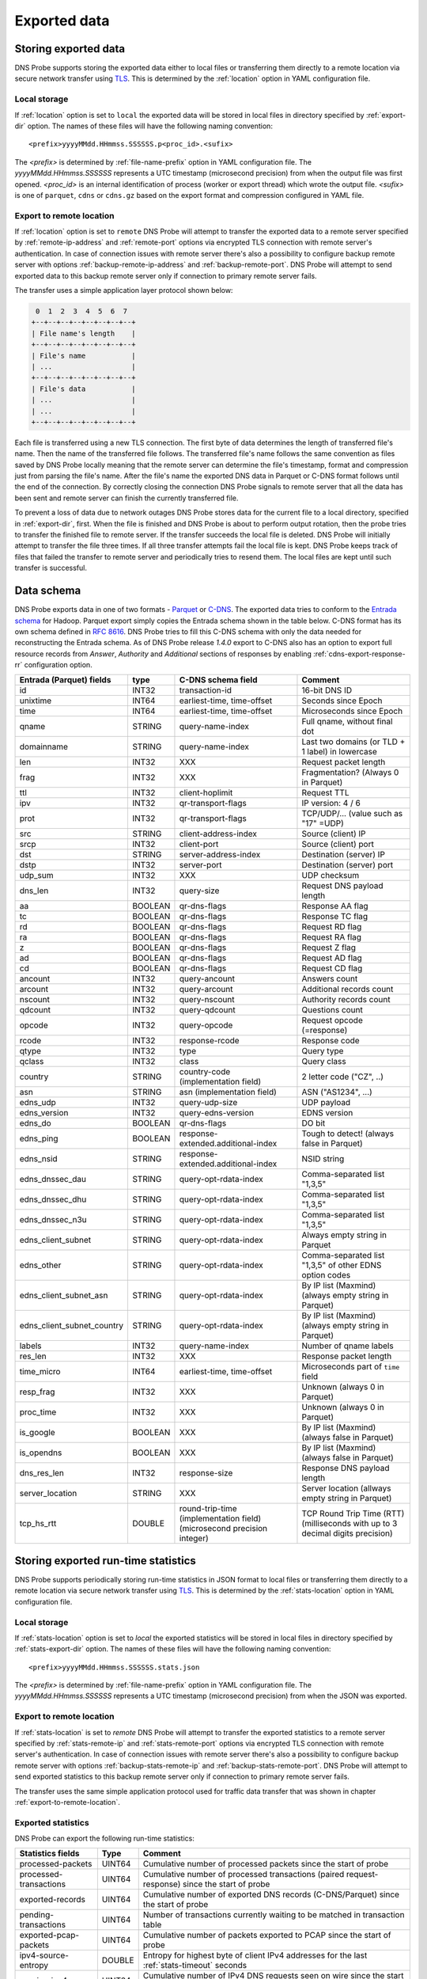 *************
Exported data
*************

Storing exported data
=====================

DNS Probe supports storing the exported data either to local files or transferring them directly to a remote
location via secure network transfer using `TLS <https://tools.ietf.org/html/rfc8446>`_. This is determined
by the :ref:`location` option in YAML configuration file.

Local storage
-------------

If :ref:`location` option is set to ``local`` the exported data will be stored in local files in directory
specified by :ref:`export-dir` option. The names of these files will have the following naming convention:

::

    <prefix>yyyyMMdd.HHmmss.SSSSSS.p<proc_id>.<sufix>

The *<prefix>* is determined by :ref:`file-name-prefix` option in YAML configuration file. The
*yyyyMMdd.HHmmss.SSSSSS* represents a UTC timestamp (microsecond precision) from when the output file was
first opened. *<proc_id>* is an internal identification of process (worker or export thread) which wrote
the output file. *<sufix>* is one of ``parquet``, ``cdns`` or ``cdns.gz`` based on the export format and
compression configured in YAML file.

.. _export-to-remote-location:

Export to remote location
-------------------------

If :ref:`location` option is set to ``remote`` DNS Probe will attempt to transfer the exported data to a remote
server specified by :ref:`remote-ip-address` and :ref:`remote-port` options via encrypted TLS connection with
remote server's authentication. In case of connection issues with remote server there's also a possibility to
configure backup remote server with options :ref:`backup-remote-ip-address` and :ref:`backup-remote-port`.
DNS Probe will attempt to send exported data to this backup remote server only if connection to primary remote
server fails.

The transfer uses a simple application layer protocol shown below:

.. code-block:: text

     0  1  2  3  4  5  6  7
    +--+--+--+--+--+--+--+--+
    | File name's length    |
    +--+--+--+--+--+--+--+--+
    | File's name           |
    | ...                   |
    +--+--+--+--+--+--+--+--+
    | File's data           |
    | ...                   |
    | ...                   |
    +--+--+--+--+--+--+--+--+

Each file is transferred using a new TLS connection. The first byte of data determines the length of transferred
file's name. Then the name of the transferred file follows. The transferred file's name follows the same
convention as files saved by DNS Probe locally meaning that the remote server can determine the file's timestamp,
format and compression just from parsing the file's name. After the file's name the exported DNS data in Parquet
or C-DNS format follows until the end of the connection. By correctly closing the connection DNS Probe signals
to remote server that all the data has been sent and remote server can finish the currently transferred file.

To prevent a loss of data due to network outages DNS Probe stores data for the current file to a local directory,
specified in :ref:`export-dir`, first. When the file is finished and DNS Probe is about to perform output
rotation, then the probe tries to transfer the finished file to remote server. If the transfer succeeds
the local file is deleted. DNS Probe will initially attempt to transfer the file three times. If all three
transfer attempts fail the local file is kept. DNS Probe keeps track of files that failed the transfer to
remote server and periodically tries to resend them. The local files are kept until such transfer is successful.


Data schema
===========

DNS Probe exports data in one of two formats -
`Parquet <https://parquet.apache.org/>`_ or
`C-DNS <https://tools.ietf.org/html/rfc8618>`_. The exported data tries
to conform to the `Entrada
schema <https://entrada.sidnlabs.nl/datamodel/>`_ for Hadoop. Parquet
export simply copies the Entrada schema shown in the table below. C-DNS
format has its own schema defined in `RFC
8616 <https://tools.ietf.org/html/rfc8618>`_. DNS Probe tries to fill
this C-DNS schema with only the data needed for reconstructing the
Entrada schema. As of DNS Probe release *1.4.0* export to C-DNS also has
an option to export full resource records from *Answer*, *Authority* and
*Additional* sections of responses by enabling :ref:`cdns-export-response-rr`
configuration option.

.. table::
    :align: left

    +---------------------------------+-----------+---------------------------------------+-------------------------------------------------------------+
    | Entrada (Parquet) fields        | type      | C-DNS schema field                    | Comment                                                     |
    +=================================+===========+=======================================+=============================================================+
    | id                              | INT32     | transaction-id                        | 16-bit DNS ID                                               |
    +---------------------------------+-----------+---------------------------------------+-------------------------------------------------------------+
    | unixtime                        | INT64     | earliest-time, time-offset            | Seconds since Epoch                                         |
    +---------------------------------+-----------+---------------------------------------+-------------------------------------------------------------+
    | time                            | INT64     | earliest-time, time-offset            | Microseconds since Epoch                                    |
    +---------------------------------+-----------+---------------------------------------+-------------------------------------------------------------+
    | qname                           | STRING    | query-name-index                      | Full qname, without final dot                               |
    +---------------------------------+-----------+---------------------------------------+-------------------------------------------------------------+
    | domainname                      | STRING    | query-name-index                      | Last two domains (or TLD + 1 label) in lowercase            |
    +---------------------------------+-----------+---------------------------------------+-------------------------------------------------------------+
    | len                             | INT32     | XXX                                   | Request packet length                                       |
    +---------------------------------+-----------+---------------------------------------+-------------------------------------------------------------+
    | frag                            | INT32     | XXX                                   | Fragmentation? (Always 0 in Parquet)                        |
    +---------------------------------+-----------+---------------------------------------+-------------------------------------------------------------+
    | ttl                             | INT32     | client-hoplimit                       | Request TTL                                                 |
    +---------------------------------+-----------+---------------------------------------+-------------------------------------------------------------+
    | ipv                             | INT32     | qr-transport-flags                    | IP version: 4 / 6                                           |
    +---------------------------------+-----------+---------------------------------------+-------------------------------------------------------------+
    | prot                            | INT32     | qr-transport-flags                    | TCP/UDP/... (value such as "17" =UDP)                       |
    +---------------------------------+-----------+---------------------------------------+-------------------------------------------------------------+
    | src                             | STRING    | client-address-index                  | Source (client) IP                                          |
    +---------------------------------+-----------+---------------------------------------+-------------------------------------------------------------+
    | srcp                            | INT32     | client-port                           | Source (client) port                                        |
    +---------------------------------+-----------+---------------------------------------+-------------------------------------------------------------+
    | dst                             | STRING    | server-address-index                  | Destination (server) IP                                     |
    +---------------------------------+-----------+---------------------------------------+-------------------------------------------------------------+
    | dstp                            | INT32     | server-port                           | Destination (server) port                                   |
    +---------------------------------+-----------+---------------------------------------+-------------------------------------------------------------+
    | udp\_sum                        | INT32     | XXX                                   | UDP checksum                                                |
    +---------------------------------+-----------+---------------------------------------+-------------------------------------------------------------+
    | dns\_len                        | INT32     | query-size                            | Request DNS payload length                                  |
    +---------------------------------+-----------+---------------------------------------+-------------------------------------------------------------+
    | aa                              | BOOLEAN   | qr-dns-flags                          | Response AA flag                                            |
    +---------------------------------+-----------+---------------------------------------+-------------------------------------------------------------+
    | tc                              | BOOLEAN   | qr-dns-flags                          | Response TC flag                                            |
    +---------------------------------+-----------+---------------------------------------+-------------------------------------------------------------+
    | rd                              | BOOLEAN   | qr-dns-flags                          | Request RD flag                                             |
    +---------------------------------+-----------+---------------------------------------+-------------------------------------------------------------+
    | ra                              | BOOLEAN   | qr-dns-flags                          | Request RA flag                                             |
    +---------------------------------+-----------+---------------------------------------+-------------------------------------------------------------+
    | z                               | BOOLEAN   | qr-dns-flags                          | Request Z flag                                              |
    +---------------------------------+-----------+---------------------------------------+-------------------------------------------------------------+
    | ad                              | BOOLEAN   | qr-dns-flags                          | Request AD flag                                             |
    +---------------------------------+-----------+---------------------------------------+-------------------------------------------------------------+
    | cd                              | BOOLEAN   | qr-dns-flags                          | Request CD flag                                             |
    +---------------------------------+-----------+---------------------------------------+-------------------------------------------------------------+
    | ancount                         | INT32     | query-ancount                         | Answers count                                               |
    +---------------------------------+-----------+---------------------------------------+-------------------------------------------------------------+
    | arcount                         | INT32     | query-arcount                         | Additional records count                                    |
    +---------------------------------+-----------+---------------------------------------+-------------------------------------------------------------+
    | nscount                         | INT32     | query-nscount                         | Authority records count                                     |
    +---------------------------------+-----------+---------------------------------------+-------------------------------------------------------------+
    | qdcount                         | INT32     | query-qdcount                         | Questions count                                             |
    +---------------------------------+-----------+---------------------------------------+-------------------------------------------------------------+
    | opcode                          | INT32     | query-opcode                          | Request opcode (=response)                                  |
    +---------------------------------+-----------+---------------------------------------+-------------------------------------------------------------+
    | rcode                           | INT32     | response-rcode                        | Response code                                               |
    +---------------------------------+-----------+---------------------------------------+-------------------------------------------------------------+
    | qtype                           | INT32     | type                                  | Query type                                                  |
    +---------------------------------+-----------+---------------------------------------+-------------------------------------------------------------+
    | qclass                          | INT32     | class                                 | Query class                                                 |
    +---------------------------------+-----------+---------------------------------------+-------------------------------------------------------------+
    | country                         | STRING    | country-code (implementation field)   | 2 letter code ("CZ", ..)                                    |
    +---------------------------------+-----------+---------------------------------------+-------------------------------------------------------------+
    | asn                             | STRING    | asn (implementation field)            | ASN ("AS1234", ...)                                         |
    +---------------------------------+-----------+---------------------------------------+-------------------------------------------------------------+
    | edns\_udp                       | INT32     | query-udp-size                        | UDP payload                                                 |
    +---------------------------------+-----------+---------------------------------------+-------------------------------------------------------------+
    | edns\_version                   | INT32     | query-edns-version                    | EDNS version                                                |
    +---------------------------------+-----------+---------------------------------------+-------------------------------------------------------------+
    | edns\_do                        | BOOLEAN   | qr-dns-flags                          | DO bit                                                      |
    +---------------------------------+-----------+---------------------------------------+-------------------------------------------------------------+
    | edns\_ping                      | BOOLEAN   | response-extended.additional-index    | Tough to detect! (always false in Parquet)                  |
    +---------------------------------+-----------+---------------------------------------+-------------------------------------------------------------+
    | edns\_nsid                      | STRING    | response-extended.additional-index    | NSID string                                                 |
    +---------------------------------+-----------+---------------------------------------+-------------------------------------------------------------+
    | edns\_dnssec\_dau               | STRING    | query-opt-rdata-index                 | Comma-separated list "1,3,5"                                |
    +---------------------------------+-----------+---------------------------------------+-------------------------------------------------------------+
    | edns\_dnssec\_dhu               | STRING    | query-opt-rdata-index                 | Comma-separated list "1,3,5"                                |
    +---------------------------------+-----------+---------------------------------------+-------------------------------------------------------------+
    | edns\_dnssec\_n3u               | STRING    | query-opt-rdata-index                 | Comma-separated list "1,3,5"                                |
    +---------------------------------+-----------+---------------------------------------+-------------------------------------------------------------+
    | edns\_client\_subnet            | STRING    | query-opt-rdata-index                 | Always empty string in Parquet                              |
    +---------------------------------+-----------+---------------------------------------+-------------------------------------------------------------+
    | edns\_other                     | STRING    | query-opt-rdata-index                 | Comma-separated list "1,3,5" of other EDNS option codes     |
    +---------------------------------+-----------+---------------------------------------+-------------------------------------------------------------+
    | edns\_client\_subnet\_asn       | STRING    | query-opt-rdata-index                 | By IP list (Maxmind) (always empty string in Parquet)       |
    +---------------------------------+-----------+---------------------------------------+-------------------------------------------------------------+
    | edns\_client\_subnet\_country   | STRING    | query-opt-rdata-index                 | By IP list (Maxmind) (always empty string in Parquet)       |
    +---------------------------------+-----------+---------------------------------------+-------------------------------------------------------------+
    | labels                          | INT32     | query-name-index                      | Number of qname labels                                      |
    +---------------------------------+-----------+---------------------------------------+-------------------------------------------------------------+
    | res\_len                        | INT32     | XXX                                   | Response packet length                                      |
    +---------------------------------+-----------+---------------------------------------+-------------------------------------------------------------+
    | time\_micro                     | INT64     | earliest-time, time-offset            | Microseconds part of ``time`` field                         |
    +---------------------------------+-----------+---------------------------------------+-------------------------------------------------------------+
    | resp\_frag                      | INT32     | XXX                                   | Unknown (always 0 in Parquet)                               |
    +---------------------------------+-----------+---------------------------------------+-------------------------------------------------------------+
    | proc\_time                      | INT32     | XXX                                   | Unknown (always 0 in Parquet)                               |
    +---------------------------------+-----------+---------------------------------------+-------------------------------------------------------------+
    | is\_google                      | BOOLEAN   | XXX                                   | By IP list (Maxmind) (always false in Parquet)              |
    +---------------------------------+-----------+---------------------------------------+-------------------------------------------------------------+
    | is\_opendns                     | BOOLEAN   | XXX                                   | By IP list (Maxmind) (always false in Parquet)              |
    +---------------------------------+-----------+---------------------------------------+-------------------------------------------------------------+
    | dns\_res\_len                   | INT32     | response-size                         | Response DNS payload length                                 |
    +---------------------------------+-----------+---------------------------------------+-------------------------------------------------------------+
    | server\_location                | STRING    | XXX                                   | Server location (allways empty string in Parquet)           |
    +---------------------------------+-----------+---------------------------------------+-------------------------------------------------------------+
    | tcp\_hs\_rtt                    | DOUBLE    | round-trip-time (implementation field)| TCP Round Trip Time (RTT) (milliseconds with up to 3 decimal|
    |                                 |           | (microsecond precision integer)       | digits precision)                                           |
    +---------------------------------+-----------+---------------------------------------+-------------------------------------------------------------+

Storing exported run-time statistics
====================================

DNS Probe supports periodically storing run-time statistics in JSON format to local files or transferring
them directly to a remote location via secure network transfer using `TLS <https://tools.ietf.org/html/rfc8446>`_.
This is determined by the :ref:`stats-location` option in YAML configuration file.

Local storage
-------------

If :ref:`stats-location` option is set to `local` the exported statistics will be stored in local files
in directory specified by :ref:`stats-export-dir` option. The names of these files will have the following
naming convention:

::

    <prefix>yyyyMMdd.HHmmss.SSSSSS.stats.json

The *<prefix>* is determined by :ref:`file-name-prefix` option in YAML configuration file.
The *yyyyMMdd.HHmmss.SSSSSS* represents a UTC timestamp (microsecond precision) from when
the JSON was exported.

Export to remote location
-------------------------

If :ref:`stats-location` is set to `remote` DNS Probe will attempt to transfer the exported statistics
to a remote server specified by :ref:`stats-remote-ip` and :ref:`stats-remote-port` options
via encrypted TLS connection with remote server's authentication. In case of connection issues with remote
server there's also a possibility to configure backup remote server with options :ref:`backup-stats-remote-ip`
and :ref:`backup-stats-remote-port`. DNS Probe will attempt to send exported statistics to this backup remote
server only if connection to primary remote server fails.

The transfer uses the same simple application protocol used for traffic data transfer that was
shown in chapter :ref:`export-to-remote-location`.

Exported statistics
-------------------

DNS Probe can export the following run-time statistics:

.. table::
    :align: left

    +-----------------------------+-----------+-----------------------------------------------------------------------------------------------------------------+
    | Statistics fields           | Type      | Comment                                                                                                         |
    +=============================+===========+=================================================================================================================+
    | processed-packets           | UINT64    | Cumulative number of processed packets since the start of probe                                                 |
    +-----------------------------+-----------+-----------------------------------------------------------------------------------------------------------------+
    | processed-transactions      | UINT64    | Cumulative number of processed transactions (paired request-response) since the start of probe                  |
    +-----------------------------+-----------+-----------------------------------------------------------------------------------------------------------------+
    | exported-records            | UINT64    | Cumulative number of exported DNS records (C-DNS/Parquet) since the start of probe                              |
    +-----------------------------+-----------+-----------------------------------------------------------------------------------------------------------------+
    | pending-transactions        | UINT64    | Number of transactions currently waiting to be matched in transaction table                                     |
    +-----------------------------+-----------+-----------------------------------------------------------------------------------------------------------------+
    | exported-pcap-packets       | UINT64    | Cumulative number of packets exported to PCAP since the start of probe                                          |
    +-----------------------------+-----------+-----------------------------------------------------------------------------------------------------------------+
    | ipv4-source-entropy         | DOUBLE    | Entropy for highest byte of client IPv4 addresses for the last :ref:`stats-timeout` seconds                     |
    +-----------------------------+-----------+-----------------------------------------------------------------------------------------------------------------+
    | queries-ipv4                | UINT64    | Cumulative number of IPv4 DNS requests seen on wire since the start of probe                                    |
    +-----------------------------+-----------+-----------------------------------------------------------------------------------------------------------------+
    | queries-ipv6                | UINT64    | Cumulative number of IPv6 DNS requests seen on wire since the start of probe                                    |
    +-----------------------------+-----------+-----------------------------------------------------------------------------------------------------------------+
    | queries-tcp                 | UINT64    | Cumulative number of TCP/53 DNS requests seen on wire since the start of probe                                  |
    +-----------------------------+-----------+-----------------------------------------------------------------------------------------------------------------+
    | queries-udp                 | UINT64    | Cumulative number of UDP DNS requests seen on wire since the start of probe                                     |
    +-----------------------------+-----------+-----------------------------------------------------------------------------------------------------------------+
    | queries-dot                 | UINT64    | Cumulative number of DoT DNS requests seen on wire since the start of probe                                     |
    +-----------------------------+-----------+-----------------------------------------------------------------------------------------------------------------+
    | queries-doh                 | UINT64    | Cumulative number of DoH DNS requests seen on wire since the start of probe                                     |
    +-----------------------------+-----------+-----------------------------------------------------------------------------------------------------------------+
    | queries                     | UINT64    | Cumulative number of DNS requests seen on wire since the start of probe                                         |
    +-----------------------------+-----------+-----------------------------------------------------------------------------------------------------------------+
    | queries-per-second-ipv4     | UINT64    | Moving average (default 5 minutes) of IPv4 requests per second for the last :ref:`moving-avg-window` seconds    |
    +-----------------------------+-----------+-----------------------------------------------------------------------------------------------------------------+
    | queries-per-second-ipv6     | UINT64    | Moving average (default 5 minutes) of IPv6 requests per second for the last :ref:`moving-avg-window` seconds    |
    +-----------------------------+-----------+-----------------------------------------------------------------------------------------------------------------+
    | queries-per-second-tcp      | UINT64    | Moving average (default 5 minutes) of TCP/53 requests per second for the last :ref:`moving-avg-window` seconds  |
    +-----------------------------+-----------+-----------------------------------------------------------------------------------------------------------------+
    | queries-per-second-udp      | UINT64    | Moving average (default 5 minutes) of UDP requests per second for the last :ref:`moving-avg-window` seconds     |
    +-----------------------------+-----------+-----------------------------------------------------------------------------------------------------------------+
    | queries-per-second-dot      | UINT64    | Moving average (default 5 minutes) of DoT requests per second for the last :ref:`moving-avg-window` seconds     |
    +-----------------------------+-----------+-----------------------------------------------------------------------------------------------------------------+
    | queries-per-second-doh      | UINT64    | Moving average (default 5 minutes) of DoH requests per second for the last :ref:`moving-avg-window` seconds     |
    +-----------------------------+-----------+-----------------------------------------------------------------------------------------------------------------+
    | queries-per-second          | UINT64    | Moving average (default 5 minutes) of requests per second for the last :ref:`moving-avg-window` seconds         |
    +-----------------------------+-----------+-----------------------------------------------------------------------------------------------------------------+
    | unix-timestamp              | UINT64    | Unix timestamp in microseconds at the moment this JSON was exported                                             |
    +-----------------------------+-----------+-----------------------------------------------------------------------------------------------------------------+

The table above represents run-time statistics exported with :ref:`export-stats` option set to `true` and :ref:`stats-per-ip` set to `false`.
If :ref:`stats-per-ip` option is set to `true`, all above statistics are exported and in addition if any
IP addresses are set in :ref:`ipv4-allowlist` or :ref:`ipv6-allowlist`, all `queries*` statistics are also
exported for each of the IP addresses in format `"[<IP-address>]queries*":<value>`.
